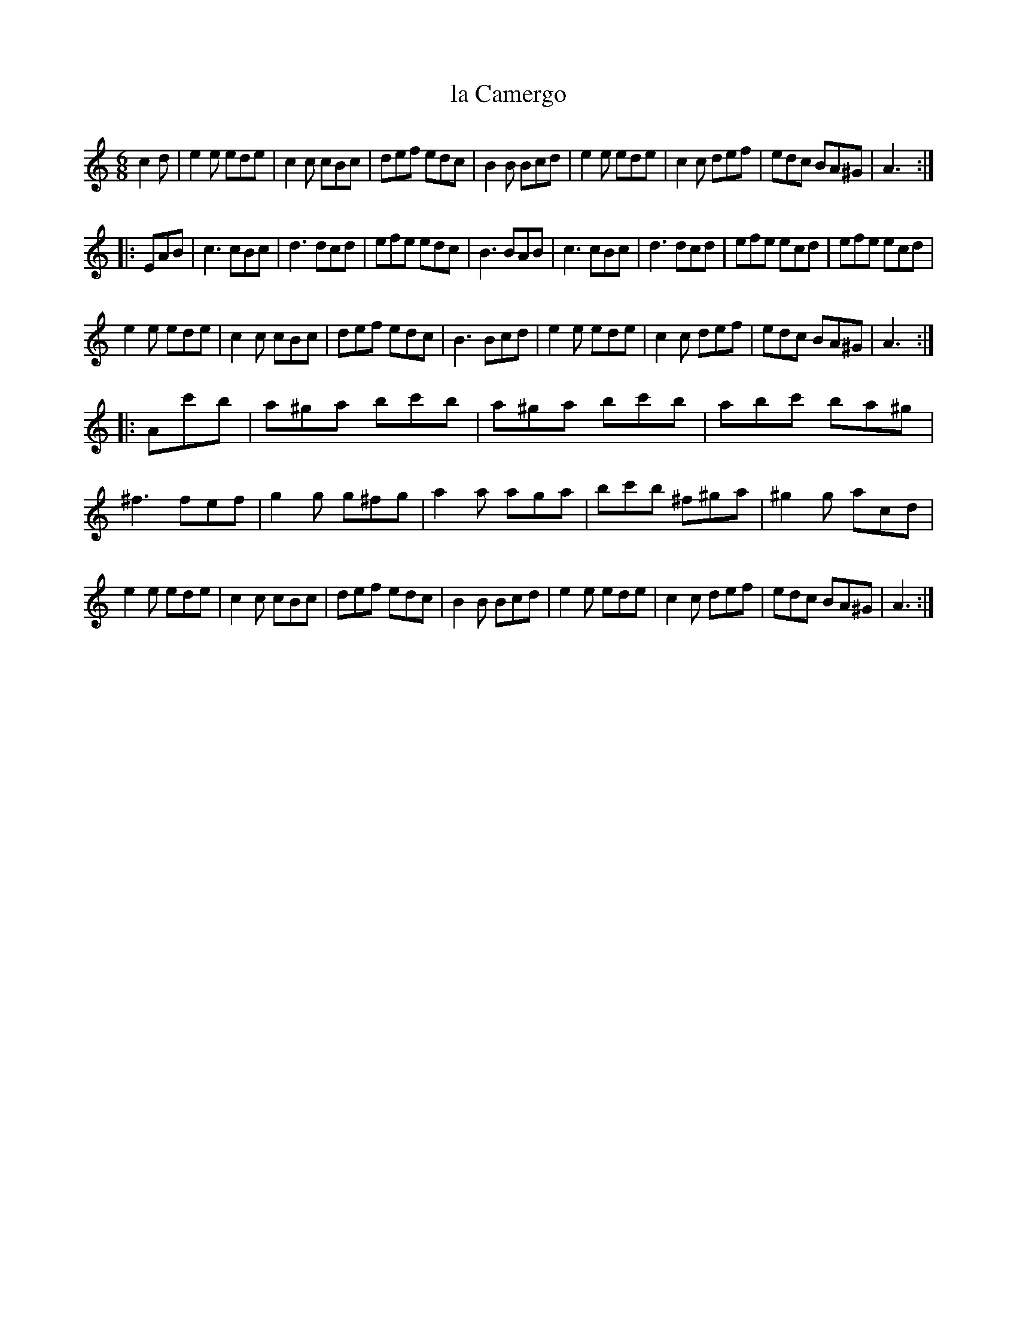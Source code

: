 X: 92
T: la Camergo
%R: jig
B: Stewart "A Select Collection of Airs, Jigs, Marches and Reels", ca.1784, p.44,45 #92
F: http://imslp.org/wiki/A_Select_Collection_of_Airs,_Jigs,_Marches_and_Reels_%28Various%29
Z: 2017 John Chambers <jc:trillian.mit.edu>
M: 6/8
L: 1/8
K: Am
c2d |\
e2e ede | c2c cBc | def edc | B2B Bcd |\
e2e ede | c2c def | edc BA^G | A3 :|
|: EAB |\
c3 cBc | d3 dcd | efe edc | B3 BAB |\
c3 cBc | d3 dcd | efe ecd | efe ecd |
e2e ede | c2c cBc | def edc | B3 Bcd |\
e2e ede | c2c def | edc BA^G | A3 :|
|: Ac'b |\
a^ga bc'b | a^ga bc'b | abc' ba^g | ^f3 fef |\
g2g g^fg | a2a aga | bc'b ^f^ga | ^g2g acd |
e2e ede | c2c cBc | def edc | B2B Bcd |\
e2e ede | c2c def | edc BA^G | A3 :|
